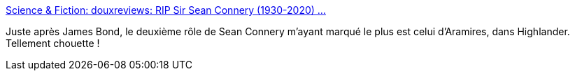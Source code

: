 :jbake-type: post
:jbake-status: published
:jbake-title: Science & Fiction: douxreviews: RIP Sir Sean Connery (1930-2020) ...
:jbake-tags: mémoire,acteurs,cinéma,histoire,_mois_oct.,_année_2020
:jbake-date: 2020-10-31
:jbake-depth: ../
:jbake-uri: shaarli/1604177520000.adoc
:jbake-source: https://nicolas-delsaux.hd.free.fr/Shaarli?searchterm=https%3A%2F%2Fscienceetfiction.tumblr.com%2Fpost%2F633501854266949632%2Fdouxreviews-rip-sir-sean-connery-1930-2020&searchtags=m%C3%A9moire+acteurs+cin%C3%A9ma+histoire+_mois_oct.+_ann%C3%A9e_2020
:jbake-style: shaarli

https://scienceetfiction.tumblr.com/post/633501854266949632/douxreviews-rip-sir-sean-connery-1930-2020[Science & Fiction: douxreviews: RIP Sir Sean Connery (1930-2020) ...]

Juste après James Bond, le deuxième rôle de Sean Connery m'ayant marqué le plus est celui d'Aramires, dans Highlander. Tellement chouette !
